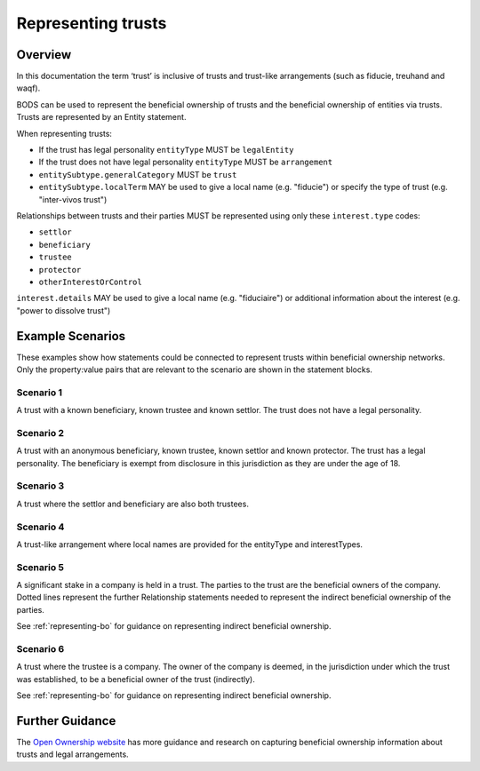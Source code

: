 .. _representing-trusts:

Representing trusts
===============================================

Overview
--------
In this documentation the term ‘trust’ is inclusive of trusts and trust-like arrangements (such as fiducie, treuhand and waqf). 

BODS can be used to represent the beneficial ownership of trusts and the beneficial ownership of entities via trusts. Trusts are represented by an Entity statement. 

When representing trusts:

* If the trust has legal personality ``entityType`` MUST be ``legalEntity``
* If the trust does not have legal personality ``entityType`` MUST be ``arrangement``
* ``entitySubtype.generalCategory`` MUST be ``trust``
* ``entitySubtype.localTerm`` MAY be used to give a local name (e.g. "fiducie") or specify the type of trust (e.g. "inter-vivos trust")

Relationships between trusts and their parties MUST be represented using only these ``interest.type`` codes:

* ``settlor``
* ``beneficiary``
* ``trustee``
* ``protector``
* ``otherInterestOrControl``

``interest.details`` MAY be used to give a local name (e.g. "fiduciaire") or additional information about the interest (e.g. "power to dissolve trust") 

Example Scenarios 
-----------------
These examples show how statements could be connected to represent trusts within beneficial ownership networks. Only the property:value pairs that are relevant to the scenario are shown in the statement blocks. 

Scenario 1
^^^^^^^^^^
A trust with a known beneficiary, known trustee and known settlor. The trust does not have a legal personality.

.. figure:: ../../_assets/trust-scenario1.svg
   :alt: entity statement labeled Trust A with entityType 'arrangement' and entitySubtype generalCategory 'trust.' Trust A is connected to person A by a relationship statement with interest type 'settlor', person B by a relationship statement with interest type 'trustee', and person C by a relationship statement with interest type 'beneficiary'
   :figwidth: 75%
   :align: center
   
Scenario 2
^^^^^^^^^^
A trust with an anonymous beneficiary, known trustee, known settlor and known protector. The trust has a legal personality. The beneficiary is exempt from disclosure in this jurisdiction as they are under the age of 18. 

.. figure:: ../../_assets/trust-scenario2.svg
   :alt: entity statement labeled Trust A with entityType 'legalEntity' and entitySubtype generalCategory 'trust.'  Trust A is connected to person A by a relationship statement with interest type 'settlor', person B by a relationship statement with interest type 'trustee', person C by a relationship statement with interest type 'protector', and person D by a relationship statement with interest type 'beneficiary.' Person D has a person statement with person type 'anonymous person' and unspecified person details 'subjec Exempt From Disclosure'
   :figwidth: 100%
   :align: center
   
   
Scenario 3
^^^^^^^^^^
A trust where the settlor and beneficiary are also both trustees. 

.. figure:: ../../_assets/trust-scenario3.svg
   :alt: Trust A is connected to person A by a relationship statement with interest types 'settlor' and 'trustee', person B by a relationship statement with interest type 'trustee', person C by a relationship statement with interest types 'beneficiary' and 'trustee'
   :figwidth: 75%
   :align: center

Scenario 4
^^^^^^^^^^
A trust-like arrangement where local names are provided for the entityType and interestTypes. 

.. figure:: ../../_assets/trust-scenario4.svg
   :alt: entity statement labeled Trust A with entityType 'arrangement', entitySubtype generalCategory 'trust', and entitySubtype localTerm 'fiducie-sûreté.' Trust A is connected to person A by a relationship statement with interest type 'settlor' and interest details 'constituant', person B by a relationship statement with interest type 'trustee' and interest details 'fiduciaire', and person C by a relationship statement with interest type 'beneficiary' and interest details 'beneficiaire'
   :figwidth: 75%
   :align: center

Scenario 5
^^^^^^^^^^
A significant stake in a company is held in a trust. The parties to the trust are the beneficial owners of the company. Dotted lines represent the further Relationship statements needed to represent the indirect beneficial ownership of the parties. 

See :ref:`representing-bo` for guidance on representing indirect beneficial ownership.

.. figure:: ../../_assets/trust-scenario5.svg
   :alt: Company A is owned by Trust A and there is a relationship statement between them with interest type 'shareholding.' Trust A has a settlor, Person A, a trustee, Person B and a beneficiary, Person C. There are dotted lines between Company A and Person A, Person B and Person C to represent that they are the ultimate beneficial owners of Company A. 
   :figwidth: 85%
   :align: center
   
Scenario 6
^^^^^^^^^^
A trust where the trustee is a company. The owner of the company is deemed, in the jurisdiction under which the trust was established, to be a beneficial owner of the trust (indirectly).

See :ref:`representing-bo` for guidance on representing indirect beneficial ownership.

.. figure:: ../../_assets/trust-scenario6.svg
   :alt: Trust A is linked to Company A by a relationship statement with interest type trustee. Company A is linked to Person C by a relationship statement with interest type shareholding. There is also a dotted line between Person C and Trust to represent that they are one of the ultimate beneficial owners of Trust A. The dotted line has a relationship statement attached with interest type 'other interest or control.' There are also Person A and Person B the settlor and beneficiary of the trust. 
   :figwidth: 95%
   :align: center
   
   
Further Guidance 
----------------

The `Open Ownership website <https://www.openownership.org/en/topics/trusts-and-legal-arrangements/>`_ has more guidance and research on capturing beneficial ownership information about trusts and legal arrangements.

